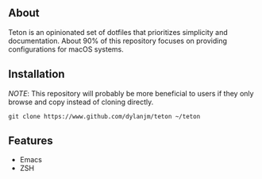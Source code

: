 #+HTML: <p align="center"><img src="assets/teton.png" /></p>

#+ATTR_HTML: :style margin-left: auto; margin-right: auto;
[[https://github.com/dylanjm/teton/actions][file:https://github.com/dylanjm/teton/workflows/CI/badge.svg]]

** About


Teton is an opinionated set of dotfiles that prioritizes simplicity and documentation. About 90% of this repository focuses on providing configurations for macOS systems.

** Installation

/NOTE/: This repository will probably be more beneficial to users if they only browse and copy instead of cloning directly.

#+begin_example
git clone https://www.github.com/dylanjm/teton ~/teton
#+end_example

** Features

+ Emacs
+ ZSH
